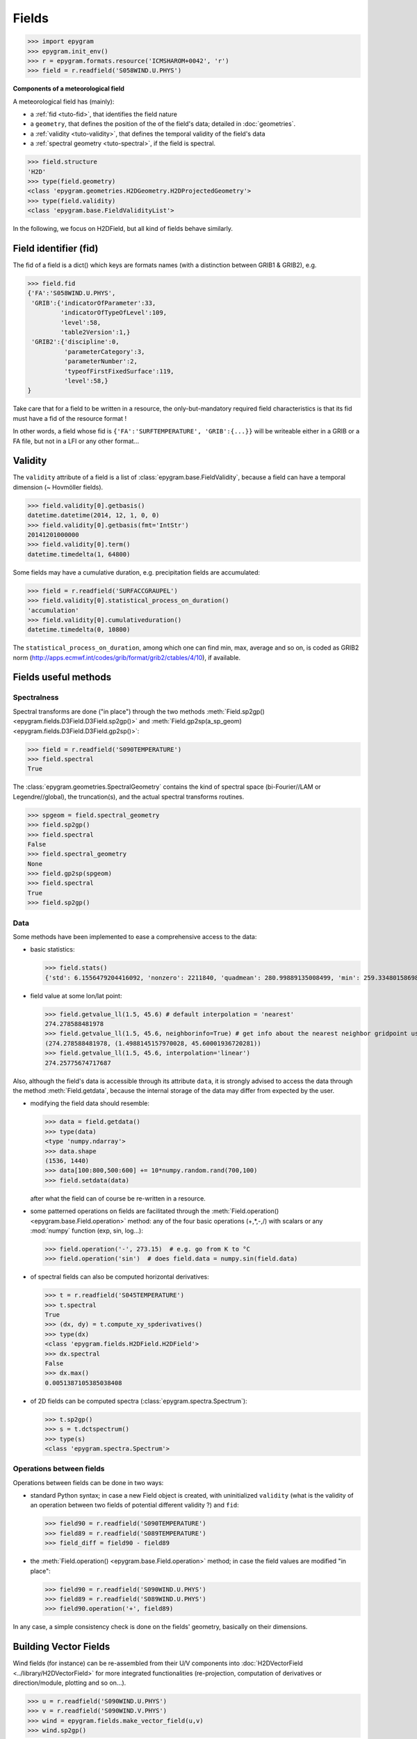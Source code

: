 Fields
======

.. highlight:: python



>>> import epygram
>>> epygram.init_env()
>>> r = epygram.formats.resource('ICMSHAROM+0042', 'r')
>>> field = r.readfield('S058WIND.U.PHYS')

**Components of a meteorological field**

A meteorological field has (mainly):

- a :ref:`fid <tuto-fid>`, that identifies the field nature
- a ``geometry``, that defines the position of the of the field's data; detailed
  in :doc:`geometries`.
- a :ref:`validity <tuto-validity>`, that defines the temporal validity of the field's data
- a :ref:`spectral geometry <tuto-spectral>`, if the field is spectral.

>>> field.structure
'H2D'
>>> type(field.geometry)
<class 'epygram.geometries.H2DGeometry.H2DProjectedGeometry'>
>>> type(field.validity)
<class 'epygram.base.FieldValidityList'>

In the following, we focus on H2DField, but all kind of fields behave similarly. 


.. _tuto-fid:

Field identifier (fid)
----------------------

The fid of a field is a dict() which keys are formats names (with a distinction
between GRIB1 \& GRIB2), e.g.

>>> field.fid
{'FA':'S058WIND.U.PHYS',
 'GRIB':{'indicatorOfParameter':33,
         'indicatorOfTypeOfLevel':109,
         'level':58,
         'table2Version':1,}
 'GRIB2':{'discipline':0,
          'parameterCategory':3,
          'parameterNumber':2,
          'typeofFirstFixedSurface':119,
          'level':58,}
}


Take care that for a field to be written in a resource, the only-but-mandatory
required field characteristics is that its fid must have a fid of the resource
format !

In other words, a field whose fid is ``{'FA':'SURFTEMPERATURE', 'GRIB':{...}}``
will be writeable either in a GRIB or a FA file, but not in a LFI or any other
format...
 


.. _tuto-validity:

Validity
--------
The ``validity`` attribute of a field is a list of
:class:`epygram.base.FieldValidity`, because a field can have a temporal dimension (~ Hovmöller fields). 

>>> field.validity[0].getbasis()
datetime.datetime(2014, 12, 1, 0, 0)
>>> field.validity[0].getbasis(fmt='IntStr')
20141201000000
>>> field.validity[0].term()
datetime.timedelta(1, 64800)

Some fields may have a cumulative duration, e.g. precipitation fields are accumulated:

>>> field = r.readfield('SURFACCGRAUPEL')
>>> field.validity[0].statistical_process_on_duration()
'accumulation'
>>> field.validity[0].cumulativeduration()
datetime.timedelta(0, 10800)

The ``statistical_process_on_duration``, among which one can find min, max,
average and so on, is coded as GRIB2 norm
(http://apps.ecmwf.int/codes/grib/format/grib2/ctables/4/10), if available.



Fields useful methods
---------------------

.. _tuto-spectral:

Spectralness
^^^^^^^^^^^^

Spectral transforms are done ("in place") through the two methods
:meth:`Field.sp2gp() <epygram.fields.D3Field.D3Field.sp2gp()>` and
:meth:`Field.gp2sp(a_sp_geom) <epygram.fields.D3Field.D3Field.gp2sp()>`:

>>> field = r.readfield('S090TEMPERATURE')
>>> field.spectral
True

The :class:`epygram.geometries.SpectralGeometry` contains the kind of spectral
space (bi-Fourier//LAM or Legendre//global), the truncation(s), and the actual
spectral transforms routines. 

>>> spgeom = field.spectral_geometry
>>> field.sp2gp()
>>> field.spectral
False
>>> field.spectral_geometry
None
>>> field.gp2sp(spgeom)
>>> field.spectral
True
>>> field.sp2gp()

Data
^^^^

Some methods have been implemented to ease a comprehensive access to the data:

- basic statistics:

  >>> field.stats()
  {'std': 6.1556479204416092, 'nonzero': 2211840, 'quadmean': 280.99889135008499, 'min': 259.33480158698774, 'max': 293.21439026360537, 'mean': 280.93145950331785}

- field value at some lon/lat point: 

  >>> field.getvalue_ll(1.5, 45.6) # default interpolation = 'nearest'
  274.278588481978
  >>> field.getvalue_ll(1.5, 45.6, neighborinfo=True) # get info about the nearest neighbor gridpoint used
  (274.278588481978, (1.4988145157970028, 45.60001936720281))
  >>> field.getvalue_ll(1.5, 45.6, interpolation='linear')
  274.25775674717687

Also, although the field's data is accessible through its attribute ``data``,
it is strongly advised to access the data through the method :meth:`Field.getdata`,
because the internal storage of the data may differ from expected by the user.

- modifying the field data should resemble:

  >>> data = field.getdata()
  >>> type(data)
  <type 'numpy.ndarray'>
  >>> data.shape
  (1536, 1440)
  >>> data[100:800,500:600] += 10*numpy.random.rand(700,100)
  >>> field.setdata(data)

  after what the field can of course be re-written in a resource.

- some patterned operations on fields are facilitated through
  the :meth:`Field.operation() <epygram.base.Field.operation>` method: any of the four basic operations (+,*,-,/)
  with scalars or any :mod:`numpy` function (exp, sin, log...):

  >>> field.operation('-', 273.15)  # e.g. go from K to °C
  >>> field.operation('sin')  # does field.data = numpy.sin(field.data) 

- of spectral fields can also be computed horizontal derivatives:

  >>> t = r.readfield('S045TEMPERATURE')
  >>> t.spectral
  True
  >>> (dx, dy) = t.compute_xy_spderivatives()
  >>> type(dx)
  <class 'epygram.fields.H2DField.H2DField'>
  >>> dx.spectral
  False
  >>> dx.max()
  0.0051387105385038408

- of 2D fields can be computed spectra (:class:`epygram.spectra.Spectrum`):

  >>> t.sp2gp()
  >>> s = t.dctspectrum()
  >>> type(s)
  <class 'epygram.spectra.Spectrum'>

Operations between fields
^^^^^^^^^^^^^^^^^^^^^^^^^

Operations between fields can be done in two ways:

- standard Python syntax; in case a new Field object is created,
  with uninitialized ``validity`` (what is the validity of an operation between
  two fields of potential different validity ?) and ``fid``:
  
  >>> field90 = r.readfield('S090TEMPERATURE')
  >>> field89 = r.readfield('S089TEMPERATURE')
  >>> field_diff = field90 - field89
  
- the :meth:`Field.operation() <epygram.base.Field.operation>` method;
  in case the field values are modified "in place":
  
  >>> field90 = r.readfield('S090WIND.U.PHYS')
  >>> field89 = r.readfield('S089WIND.U.PHYS')
  >>> field90.operation('+', field89)
  
In any case, a simple consistency check is done on the fields' geometry,
basically on their dimensions.

Building Vector Fields
----------------------

Wind fields (for instance) can be re-assembled from their U/V components
into :doc:`H2DVectorField <../library/H2DVectorField>` for more integrated functionalities
(re-projection, computation of derivatives or direction/module, plotting and
so on...).

>>> u = r.readfield('S090WIND.U.PHYS')
>>> v = r.readfield('S090WIND.V.PHYS')
>>> wind = epygram.fields.make_vector_field(u,v)
>>> wind.sp2gp()

- reprojection: FA wind fields are projected on the grid axes (here, a Lambert
  projection); let's get the wind components on true zonal/meridian axes:
  
  >>> wind.getvalue_ij(0,0)
  [0.5525041298918116, -2.8212975453933336]
  >>> wind.reproject_wind_on_lonlat()
  >>> wind.getvalue_ij(0,0)
  [0.9307448483516318, -2.759376908801778]
  
- derivatives: just as the :meth:`Field.compute_xy_spderivatives` method
  enable to compute derivatives of spectral fields, the
  :meth:`H2DVectorField.compute_vordiv() <epygram.fields.H2DVectorField.compute_vordiv>` 
  method enable to compute vorticity and divergence of a spectral wind field:
  
  >>> wind.gp2sp(r.spectral_geometry)
  >>> (vor, div) = wind.compute_vordiv()
  >>> type(vor)
  <class 'epygram.fields.H2DField.H2DField'>
  
- direction/module: to compute a wind direction or wind module field from
  vectors: 

  >>> wind.sp2gp()
  >>> ff = wind.to_module()
  >>> type(ff)
  <class 'epygram.fields.H2DField.H2DField'>

Plots
-----

The :meth:`Field.plotfield` method may be one of the most useful methods,
with a number of options continually growing...
Although referring to each kind of field actual documentation is highly
recommended, here is a short introduction:

>>> t = r.readfield('CLSTEMPERATURE')  # 2m temperature
>>> fig = t.plotfield()

then either

>>> fig.show()
>>> fig.savefig('my_figure.png')

Tip: as the most time-consuming part of creating the plot is the creation of
the underlying Basemap object (:mod:`mpl_toolkits.basemap`), when creating
several plots one should save and reuse the basemap object
(cf. :doc:`geometries`). This will save much time.

>>> temp = r.readfields('S00*TEMPERATURE')  # read highest levels temperature
>>> bm = temp[0].geometry.make_basemap()  # specific basemap can be addressed through optional arguments
>>> for t in temp:
...     t.sp2gp()
...     fig = t.plotfield(existingbasemap=bm, ...)
...     fig.savefig(t.fid['FA'] + '.png')

Similarly, superposition of plots can be done:

>>> t = r.readfield('CLSTEMPERATURE')
>>> geop = r.readfield('SPECSURFGEOPOTEN')
>>> geop.sp2gp()
>>> bm = t.geometry.make_basemap()
>>> fig = geop.plotfield(existingbasemap=bm, graphicmode='contourlines')
>>> fig = t.plotfield(existingbasemap=bm, existingfigure=fig)
